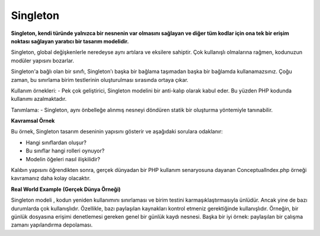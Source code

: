 Singleton
=============


**Singleton, kendi türünde yalnızca bir nesnenin var olmasını sağlayan ve diğer tüm kodlar için ona tek bir erişim noktası sağlayan yaratıcı bir tasarım modelidir.**

Singleton, global değişkenlerle neredeyse aynı artılara ve eksilere sahiptir. Çok kullanışlı olmalarına rağmen, kodunuzun modüler yapısını bozarlar.

Singleton'a bağlı olan bir sınıfı, Singleton'ı başka bir bağlama taşımadan başka bir bağlamda kullanamazsınız. Çoğu zaman, bu sınırlama birim testlerinin oluşturulması sırasında ortaya çıkar.


Kullanım örnekleri: 
- Pek çok geliştirici, Singleton modelini bir anti-kalıp olarak kabul eder. Bu yüzden PHP kodunda kullanımı azalmaktadır.

Tanımlama: 
- Singleton, aynı önbelleğe alınmış nesneyi döndüren statik bir oluşturma yöntemiyle tanınabilir.


**Kavramsal Örnek** 


Bu örnek, Singleton tasarım deseninin yapısını gösterir ve aşağıdaki sorulara odaklanır: 

- Hangi sınıflardan oluşur? 
- Bu sınıflar hangi rolleri oynuyor? 
- Modelin öğeleri nasıl ilişkilidir? 

Kalıbın yapısını öğrendikten sonra, gerçek dünyadan bir PHP kullanım senaryosuna dayanan ConceptualIndex.php örneği kavramanız daha kolay olacaktır.

**Real World Example** **(Gerçek Dünya Örneği)**


Singleton modeli , kodun yeniden kullanımını sınırlaması ve birim testini karmaşıklaştırmasıyla ünlüdür. 
Ancak yine de bazı durumlarda çok kullanışlıdır. Özellikle, bazı paylaşılan kaynakları kontrol etmeniz gerektiğinde kullanışlıdır. 
Örneğin, bir günlük dosyasına erişimi denetlemesi gereken genel bir günlük kaydı nesnesi. 
Başka bir iyi örnek: paylaşılan bir çalışma zamanı yapılandırma depolaması.